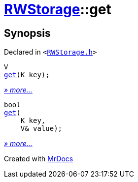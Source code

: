 [#RWStorage-get]
= xref:RWStorage.adoc[RWStorage]::get
:relfileprefix: ../
:mrdocs:


== Synopsis

Declared in `&lt;https://github.com/PrismLauncher/PrismLauncher/blob/develop/launcher/RWStorage.h#L16[RWStorage&period;h]&gt;`

[source,cpp,subs="verbatim,replacements,macros,-callouts"]
----
V
xref:RWStorage/get-0d.adoc[get](K key);
----

[.small]#xref:RWStorage/get-0d.adoc[_» more..._]#

[source,cpp,subs="verbatim,replacements,macros,-callouts"]
----
bool
xref:RWStorage/get-04.adoc[get](
    K key,
    V& value);
----

[.small]#xref:RWStorage/get-04.adoc[_» more..._]#



[.small]#Created with https://www.mrdocs.com[MrDocs]#
